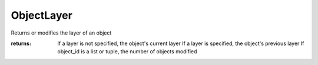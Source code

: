 ObjectLayer
-----------

.. py:method:: ObjectLayer(object_id, layer=None)


Returns or modifies the layer of an object



:returns: If a layer is not specified, the object's current layer
          If a layer is specified, the object's previous layer
          If object_id is a list or tuple, the number of objects modified